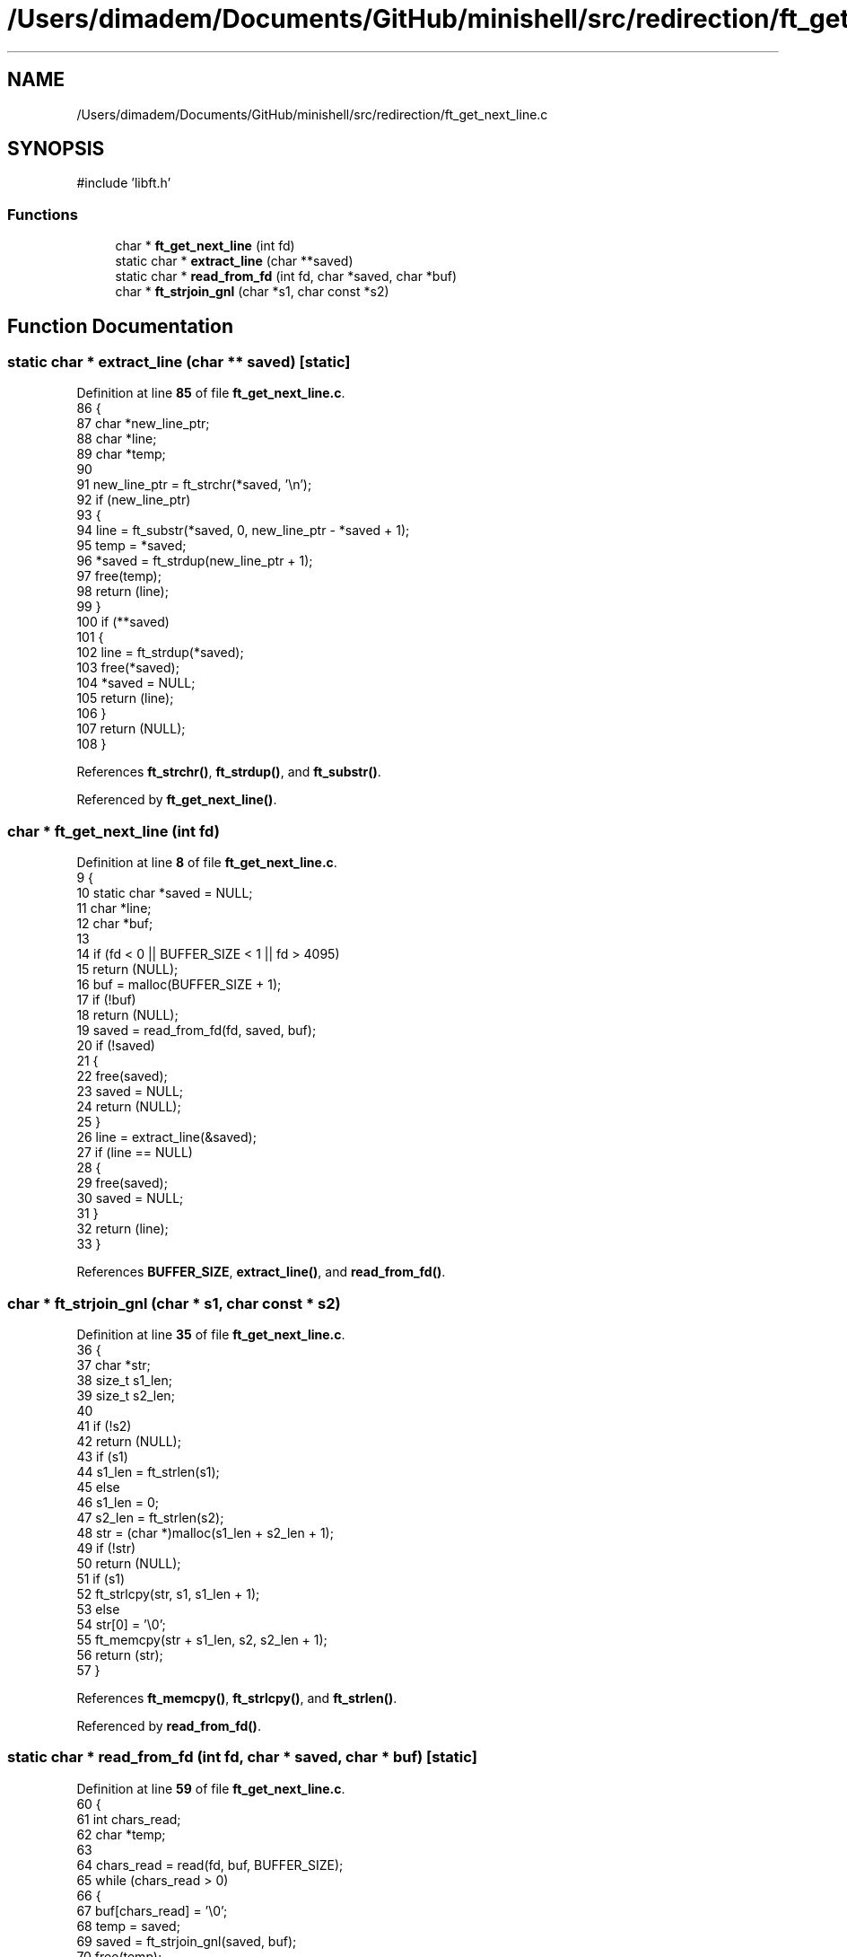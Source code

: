 .TH "/Users/dimadem/Documents/GitHub/minishell/src/redirection/ft_get_next_line.c" 3 "Version 1" "maxishell" \" -*- nroff -*-
.ad l
.nh
.SH NAME
/Users/dimadem/Documents/GitHub/minishell/src/redirection/ft_get_next_line.c
.SH SYNOPSIS
.br
.PP
\fR#include 'libft\&.h'\fP
.br

.SS "Functions"

.in +1c
.ti -1c
.RI "char * \fBft_get_next_line\fP (int fd)"
.br
.ti -1c
.RI "static char * \fBextract_line\fP (char **saved)"
.br
.ti -1c
.RI "static char * \fBread_from_fd\fP (int fd, char *saved, char *buf)"
.br
.ti -1c
.RI "char * \fBft_strjoin_gnl\fP (char *s1, char const *s2)"
.br
.in -1c
.SH "Function Documentation"
.PP 
.SS "static char * extract_line (char ** saved)\fR [static]\fP"

.PP
Definition at line \fB85\fP of file \fBft_get_next_line\&.c\fP\&.
.nf
86 {
87     char    *new_line_ptr;
88     char    *line;
89     char    *temp;
90 
91     new_line_ptr = ft_strchr(*saved, '\\n');
92     if (new_line_ptr)
93     {
94         line = ft_substr(*saved, 0, new_line_ptr \- *saved + 1);
95         temp = *saved;
96         *saved = ft_strdup(new_line_ptr + 1);
97         free(temp);
98         return (line);
99     }
100     if (**saved)
101     {
102         line = ft_strdup(*saved);
103         free(*saved);
104         *saved = NULL;
105         return (line);
106     }
107     return (NULL);
108 }
.PP
.fi

.PP
References \fBft_strchr()\fP, \fBft_strdup()\fP, and \fBft_substr()\fP\&.
.PP
Referenced by \fBft_get_next_line()\fP\&.
.SS "char * ft_get_next_line (int fd)"

.PP
Definition at line \fB8\fP of file \fBft_get_next_line\&.c\fP\&.
.nf
9 {
10     static char *saved = NULL;
11     char        *line;
12     char        *buf;
13 
14     if (fd < 0 || BUFFER_SIZE < 1 || fd > 4095)
15         return (NULL);
16     buf = malloc(BUFFER_SIZE + 1);
17     if (!buf)
18         return (NULL);
19     saved = read_from_fd(fd, saved, buf);
20     if (!saved)
21     {
22         free(saved);
23         saved = NULL;
24         return (NULL);
25     }
26     line = extract_line(&saved);
27     if (line == NULL)
28     {
29         free(saved);
30         saved = NULL;
31     }
32     return (line);
33 }
.PP
.fi

.PP
References \fBBUFFER_SIZE\fP, \fBextract_line()\fP, and \fBread_from_fd()\fP\&.
.SS "char * ft_strjoin_gnl (char * s1, char const * s2)"

.PP
Definition at line \fB35\fP of file \fBft_get_next_line\&.c\fP\&.
.nf
36 {
37     char    *str;
38     size_t  s1_len;
39     size_t  s2_len;
40 
41     if (!s2)
42         return (NULL);
43     if (s1)
44         s1_len = ft_strlen(s1);
45     else
46         s1_len = 0;
47     s2_len = ft_strlen(s2);
48     str = (char *)malloc(s1_len + s2_len + 1);
49     if (!str)
50         return (NULL);
51     if (s1)
52         ft_strlcpy(str, s1, s1_len + 1);
53     else
54         str[0] = '\\0';
55     ft_memcpy(str + s1_len, s2, s2_len + 1);
56     return (str);
57 }
.PP
.fi

.PP
References \fBft_memcpy()\fP, \fBft_strlcpy()\fP, and \fBft_strlen()\fP\&.
.PP
Referenced by \fBread_from_fd()\fP\&.
.SS "static char * read_from_fd (int fd, char * saved, char * buf)\fR [static]\fP"

.PP
Definition at line \fB59\fP of file \fBft_get_next_line\&.c\fP\&.
.nf
60 {
61     int     chars_read;
62     char    *temp;
63 
64     chars_read = read(fd, buf, BUFFER_SIZE);
65     while (chars_read > 0)
66     {
67         buf[chars_read] = '\\0';
68         temp = saved;
69         saved = ft_strjoin_gnl(saved, buf);
70         free(temp);
71         if (ft_strchr(saved, '\\n'))
72             break ;
73         chars_read = read(fd, buf, BUFFER_SIZE);
74     }
75     free(buf);
76     if (chars_read < 0)
77     {
78         free(saved);
79         saved = NULL;
80         return (NULL);
81     }
82     return (saved);
83 }
.PP
.fi

.PP
References \fBBUFFER_SIZE\fP, \fBft_strchr()\fP, and \fBft_strjoin_gnl()\fP\&.
.PP
Referenced by \fBft_get_next_line()\fP\&.
.SH "Author"
.PP 
Generated automatically by Doxygen for maxishell from the source code\&.
